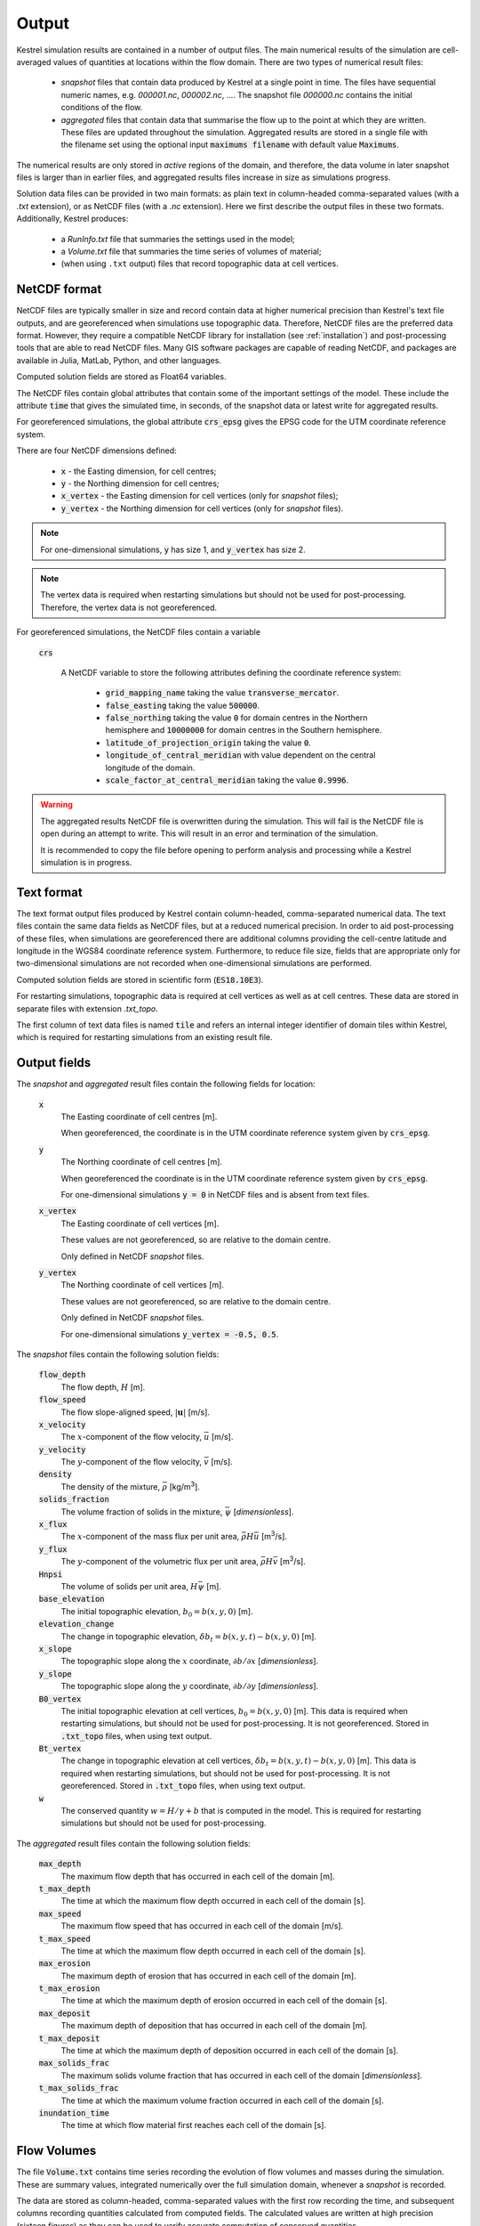 .. _output:

Output
======

Kestrel simulation results are contained in a number of output files.
The main numerical results of the simulation are cell-averaged values 
of quantities at locations within the flow domain.  There are two types
of numerical result files:

    * *snapshot* files that contain data produced by Kestrel at a single point
      in time. The files have sequential numeric names, e.g.  *000001.nc*,
      *000002.nc*, .... The snapshot file *000000.nc* contains the initial
      conditions of the flow.
    * *aggregated* files that contain data that summarise the flow up to the
      point at which they are written. These files are updated throughout the
      simulation.  Aggregated results are stored in a single file with the
      filename set using the optional input :code:`maximums filename` with
      default value :code:`Maximums`.

The numerical results are only stored in *active* regions of the domain,
and therefore, the data volume in later snapshot files is larger than in
earlier files, and aggregated results files increase in size as simulations
progress.

Solution data files can be provided in two main formats: as plain text in
column-headed comma-separated values (with a *.txt* extension),
or as NetCDF files (with a *.nc* extension).  Here we first describe
the output files in these two formats.  Additionally, Kestrel produces:

    * a *RunInfo.txt* file that summaries the settings used in the model;
    * a *Volume.txt* file that summaries the time series of volumes of material;
    * (when using ``.txt`` output) files that record topographic data at cell
      vertices.

.. _output_netcdf:

NetCDF format
-------------

NetCDF files are typically smaller in size and record contain data at higher
numerical precision than Kestrel's text file outputs, and are georeferenced when
simulations use topographic data.  Therefore, NetCDF files are the preferred
data format. However, they require a compatible NetCDF library for installation
(see :ref:`installation`) and post-processing tools that are able to read NetCDF
files.  Many GIS software packages are capable of reading NetCDF, and packages
are available in Julia, MatLab, Python, and other languages.

Computed solution fields are stored as Float64 variables.

The NetCDF files contain global attributes that contain some of the important settings
of the model.  These include the attribute :code:`time` that gives the simulated time, 
in seconds, of the snapshot data or latest write for aggregated results.

For georeferenced simulations, the global attribute :code:`crs_epsg` gives the EPSG code
for the UTM coordinate reference system.

There are four NetCDF dimensions defined:

    * :code:`x` - the Easting dimension, for cell centres;
    * :code:`y` - the Northing dimension for cell centres;
    * :code:`x_vertex` - the Easting dimension for cell vertices (only for *snapshot* files);
    * :code:`y_vertex` - the Northing dimension for cell vertices (only for *snapshot* files).

.. note::

    For one-dimensional simulations, :code:`y` has size 1, and :code:`y_vertex` has size 2.

.. note::
    
    The vertex data is required when restarting simulations but should not be used for post-processing.
    Therefore, the vertex data is not georeferenced.

For georeferenced simulations, the NetCDF files contain a variable

    :code:`crs`

        A NetCDF variable to store the following attributes defining the coordinate reference system:

            - :code:`grid_mapping_name` taking the value :code:`transverse_mercator`.
            - :code:`false_easting` taking the value :code:`500000`.
            - :code:`false_northing` taking the value :code:`0` for domain centres in the Northern hemisphere and :code:`10000000` for domain centres in the Southern hemisphere.
            - :code:`latitude_of_projection_origin` taking the value :code:`0`.
            - :code:`longitude_of_central_meridian` with value dependent on the central longitude of the domain.
            - :code:`scale_factor_at_central_meridian` taking the value :code:`0.9996`.

.. warning::
    The aggregated results NetCDF file is overwritten during the simulation. This will fail is the NetCDF file is open
    during an attempt to write.  This will result in an error and termination of the simulation.

    It is recommended to copy the file before opening to perform analysis and processing while a Kestrel simulation is in progress.

.. _output_txt:

Text format
-----------

The text format output files produced by Kestrel contain column-headed,
comma-separated numerical data.  The text files contain the same data fields as
NetCDF files, but at a reduced numerical precision. In order to aid
post-processing of these files, when simulations are georeferenced there are
additional columns providing the cell-centre latitude and longitude in the WGS84
coordinate reference system.  Furthermore, to reduce file size, fields that are
appropriate only for two-dimensional simulations are not recorded when
one-dimensional simulations are performed.

Computed solution fields are stored in scientific form (:code:`ES18.10E3`).

For restarting simulations, topographic data is required at cell vertices as
well as at cell centres.  These data are stored in separate files with extension
*.txt_topo*.

The first column of text data files is named :code:`tile` and refers an internal
integer identifier of domain tiles within Kestrel, which is required for
restarting simulations from an existing result file.

.. _output_fields:

Output fields
-------------

The *snapshot* and *aggregated* result files contain the following fields for location:

    :code:`x`
        The Easting coordinate of cell centres [m].
        
        When georeferenced, the coordinate is in the UTM coordinate reference system
        given by :code:`crs_epsg`.
    
    :code:`y`
        The Northing coordinate of cell centres [m].
        
        When georeferenced the coordinate is in the UTM coordinate reference system
        given by :code:`crs_epsg`.
        
        For one-dimensional simulations :code:`y = 0` in NetCDF files and is absent
        from text files.

    :code:`x_vertex`
        The Easting coordinate of cell vertices [m].

        These values are not georeferenced, so are relative to the domain centre.
        
        Only defined in NetCDF *snapshot* files.

    :code:`y_vertex`
        The Northing coordinate of cell vertices [m].
        
        These values are not georeferenced, so are relative to the domain centre.
        
        Only defined in NetCDF *snapshot* files.
        
        For one-dimensional simulations :code:`y_vertex = -0.5, 0.5`.

The *snapshot* files contain the following solution fields:
    
    :code:`flow_depth`
        The flow depth, :math:`H` [m].

    :code:`flow_speed`
        The flow slope-aligned speed, :math:`\left|\mathbf{u}\right|` [m/s].

    :code:`x_velocity`
        The :math:`x`-component of the flow velocity, :math:`\bar{u}` [m/s].
    
    :code:`y_velocity`
        The :math:`y`-component of the flow velocity, :math:`\bar{v}` [m/s].
    
    :code:`density`
        The density of the mixture, :math:`\bar{\rho}` [kg/m\ :sup:`3`\ ].

    :code:`solids_fraction`
        The volume fraction of solids in the mixture, :math:`\bar{\psi}` [*dimensionless*].
    
    :code:`x_flux`
        The :math:`x`-component of the mass flux per unit area, :math:`\bar{\rho} H\bar{u}` [m\ :sup:`3`\ /s].
    
    :code:`y_flux`
        The :math:`y`-component of the volumetric flux per unit area, :math:`\bar{\rho} H\bar{v}` [m\ :sup:`3`\ /s].
    
    :code:`Hnpsi`
        The volume of solids per unit area, :math:`H\bar{\psi}` [m].
    
    :code:`base_elevation`
        The initial topographic elevation, :math:`b_{0} = b(x,y,0)` [m].
    
    :code:`elevation_change`
        The change in topographic elevation, :math:`\delta b_{t} = b(x,y,t) - b(x,y,0)` [m].
    
    :code:`x_slope`
        The topographic slope along the :math:`x` coordinate, :math:`\partial b/\partial x` [*dimensionless*].
    
    :code:`y_slope`
        The topographic slope along the :math:`y` coordinate, :math:`\partial b/\partial y` [*dimensionless*].
    
    :code:`B0_vertex`
        The initial topographic elevation at cell vertices, :math:`b_{0} = b(x,y,0)` [m].
        This data is required when restarting simulations, but should not be used for post-processing.
        It is not georeferenced.
        Stored in :code:`.txt_topo` files, when using text output.
    
    :code:`Bt_vertex`
        The change in topographic elevation at cell vertices, :math:`\delta b_{t} = b(x,y,t) - b(x,y,0)` [m].
        This data is required when restarting simulations, but should not be used for post-processing.
        It is not georeferenced.
        Stored in :code:`.txt_topo` files, when using text output.

    :code:`w`
        The conserved quantity :math:`w = H/\gamma + b` that is computed in the model.
        This is required for restarting simulations but should not be used for post-processing.
    
The *aggregated* result files contain the following solution fields:

    :code:`max_depth`
        The maximum flow depth that has occurred in each cell of the domain [m].

    :code:`t_max_depth`
        The time at which the maximum flow depth occurred in each cell of the domain [s].

    :code:`max_speed`
        The maximum flow speed that has occurred in each cell of the domain [m/s].

    :code:`t_max_speed`
        The time at which the maximum flow depth occurred in each cell of the domain [s].

    :code:`max_erosion`
        The maximum depth of erosion that has occurred in each cell of the domain [m].

    :code:`t_max_erosion`
        The time at which the maximum depth of erosion occurred in each cell of the domain [s].

    :code:`max_deposit`
        The maximum depth of deposition that has occurred in each cell of the domain [m].

    :code:`t_max_deposit`
        The time at which the maximum depth of deposition occurred in each cell of the domain [s].

    :code:`max_solids_frac`
        The maximum solids volume fraction that has occurred in each cell of the domain [*dimensionless*].

    :code:`t_max_solids_frac`
        The time at which the maximum volume fraction occurred in each cell of the domain [s].

    :code:`inundation_time`
        The time at which flow material first reaches each cell of the domain [s].

.. _output_volume:

Flow Volumes
------------

The file :code:`Volume.txt` contains time series recording the evolution of flow
volumes and masses during the simulation.  These are summary values, integrated
numerically over the full simulation domain, whenever a *snapshot* is recorded.

The data are stored as column-headed, comma-separated values with the first row
recording the time, and subsequent columns recording quantities calculated from
computed fields.  The calculated values are written at high precision (sixteen
figures) as they can be used to verify accurate computation of conserved
quantities.

The following columns are stored:

    :code:`volume`

        The total volume of material in the flow domain.

        This volume includes material added in initial conditions,
        material added by flux sources, and material entrained into
        flows by erosion, and is given mathematically (following the notation of
        :ref:`physical_model`) by

        .. math::
            V_{total} = \int_{A} H\gamma\ \mathrm{d}A,

        where :math:`\mathrm{d}A` denotes a Cartesian area element in the
        horizontal plane. Kestrel computes a approximation to this (and the
        other integrals defined given below) in accordance with its finite
        volume numerical scheme.

    :code:`total_bed_volume`

        The total volume of material derived from the bed.

        This is the difference of material eroded from the bed from that
        deposited to the bed, and is given by

        .. math::
            V_{bed} = \int_{A} \left(b(\mathbf{x},t) - b(\mathbf{x},0)\right)\ \mathrm{d}A.
        
    :code:`total_mass`

        The total mass of material in the flow domain.

        This mass includes material added in initial conditions,
        material added by flux sources, and material entrained into
        flows by erosion, and is given by

        .. math::
            M_{total} = \int_{A} \bar{\rho}H\gamma\ \mathrm{d}A.
        
    :code:`bed_mass`

        The total mass of material derived from the bed.

        This mass is the difference of material eroded from the bed
        from that deposited to the bed, and is given by

        .. math::
            M_{bed} = \rho_{b}V_{bed}

        where :math:`\rho_{b}` is the density of bed material.

    :code:`total_solids_mass`
        The total mass of solids in the flow domain.

        This mass includes solids added in initial conditions,
        solids added by flux sources, and solids entrained into
        flows by erosion, and is given by

        .. math::
            M_{solids} = \int_{A} \rho_{s}H\bar{\psi}\gamma\ \mathrm{d}A.

    :code:`bed solids mass`

        The total mass of solids derived from the bed.

        This mass is the difference of solid mass added by erosion from the bed
        from the solid mass deposited to the bed, and is given by

        .. math::
             M_{bed solids} = \psi_b\rho_{s}V_{bed}.
        
        where :math:`p` is the bed porosity.

.. _output_info:

RunInfo
-------

The *RunInfo.txt* file contains information of the simulation settings and progress,
including quantities calculated from user inputs within Kestrel.

The file provides a valuable summary of the parameter and input settings used in the
model and can assist in analysis of the numerical outputs.  Additionally, the 
*RunInfo.txt* file is required for restarting simulations.

The file is structured in a similar way to Kestrel input files, with blocks corresponding
to *Domain*, *Initial conditions*, *Parameters*, *Solver settings*, *Output settings*,
and *Topography*.  Within these blocks, settings and calculated quantities are recorded in
the form :code:`keyword = value`.  In many cases the keywords are fully descriptive or 
identical to keywords in the input files.
